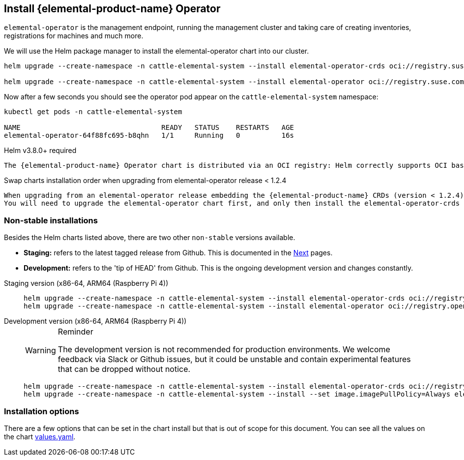 == Install {elemental-product-name} Operator
:revdate: 2025-07-03
:page-revdate: {revdate}

`elemental-operator` is the management endpoint, running the management cluster and taking care of creating inventories, registrations for machines and much more.

We will use the Helm package manager to install the elemental-operator chart into our cluster.

[,console]
----
helm upgrade --create-namespace -n cattle-elemental-system --install elemental-operator-crds oci://registry.suse.com/rancher/elemental-operator-crds-chart

helm upgrade --create-namespace -n cattle-elemental-system --install elemental-operator oci://registry.suse.com/rancher/elemental-operator-chart
----

Now after a few seconds you should see the operator pod appear on the `cattle-elemental-system` namespace:

[,console]
----
kubectl get pods -n cattle-elemental-system

NAME                                  READY   STATUS    RESTARTS   AGE
elemental-operator-64f88fc695-b8qhn   1/1     Running   0          16s
----

[IMPORTANT]
.Helm v3.8.0+ required
----
The {elemental-product-name} Operator chart is distributed via an OCI registry: Helm correctly supports OCI based registries starting from the v3.8.0 release.
----


[CAUTION]
.Swap charts installation order when upgrading from elemental-operator release < 1.2.4
----
When upgrading from an elemental-operator release embedding the {elemental-product-name} CRDs (version < 1.2.4) the elemental-operator-crds chart installation will fail.
You will need to upgrade the elemental-operator chart first, and only then install the elemental-operator-crds chart.
----

=== Non-stable installations

Besides the Helm charts listed above, there are two other `non-stable`
versions available.

* *Staging:* refers to the latest tagged release from Github. This is documented in the xref:quickstart-ui.adoc[Next] pages.
* *Development:* refers to the 'tip of HEAD' from Github. This is the ongoing development version and changes constantly.

[tabs]
=====
Staging version (x86-64, ARM64 (Raspberry Pi 4))::
+
--
[,console]
----
helm upgrade --create-namespace -n cattle-elemental-system --install elemental-operator-crds oci://registry.opensuse.org/isv/rancher/elemental/staging/charts/rancher/elemental-operator-crds-chart 
helm upgrade --create-namespace -n cattle-elemental-system --install elemental-operator oci://registry.opensuse.org/isv/rancher/elemental/staging/charts/rancher/elemental-operator-chart
----
--

Development version (x86-64, ARM64 (Raspberry Pi 4))::
+
--
[WARNING]
.Reminder
====
The development version is not recommended for production environments. We welcome feedback via Slack or Github issues, but it could be unstable and contain experimental features that can be dropped without notice.
====

[,console]
----
helm upgrade --create-namespace -n cattle-elemental-system --install elemental-operator-crds oci://registry.opensuse.org/isv/rancher/elemental/dev/charts/rancher/elemental-operator-crds-chart
helm upgrade --create-namespace -n cattle-elemental-system --install --set image.imagePullPolicy=Always elemental-operator oci://registry.opensuse.org/isv/rancher/elemental/dev/charts/rancher/elemental-operator-chart
----
--
=====

=== Installation options

There are a few options that can be set in the chart install but that is out of scope for this document. You can see all the values on the chart https://github.com/rancher/elemental-operator/blob/main/.obs/chartfile/operator/values.yaml[values.yaml].
